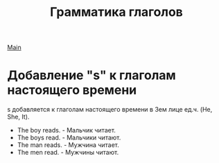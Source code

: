 #+TITLE: Грамматика глаголов
#+OPTIONS: H:2 num:nil toc:nil html-postamble:nil

[[../english.html][Main]]

* Добавление "s" к глаголам настоящего времени
s добавляется к глаголам настоящего времени в 3ем лице ед.ч. (He, She, It).
- The boy reads. - Мальчик читает.
- The boys read. - Мальчики читают.
- The man reads. - Мужчина читает.
- The men read. - Мужчины читают.
